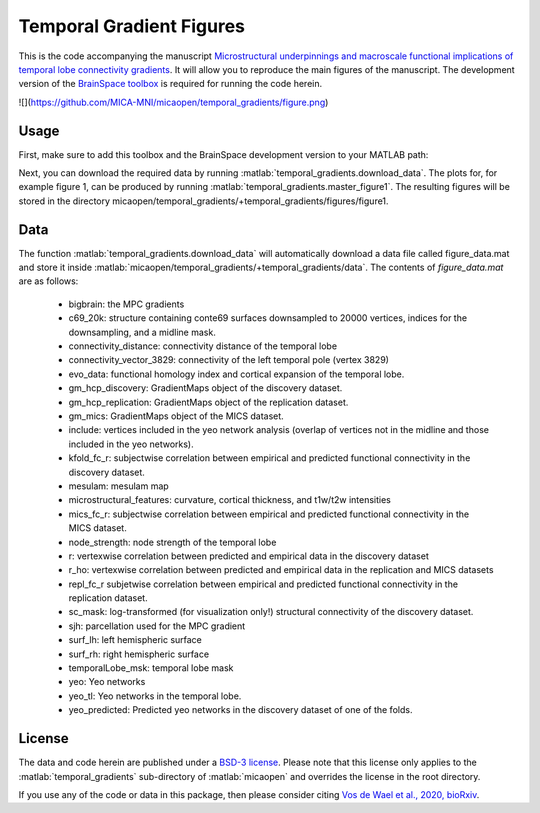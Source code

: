 .. role:: matlab(code)
   :language: matlab

Temporal Gradient Figures
____________________________________
This is the code accompanying the manuscript `Microstructural underpinnings and macroscale functional implications of temporal lobe connectivity gradients <https://www.biorxiv.org/content/10.1101/2020.11.26.400382v1>`_. It will allow you to reproduce the main figures of the manuscript. The development version of the `BrainSpace toolbox <https://brainspace.readthedocs.io/>`_ is required for running the code herein. 

![](https://github.com/MICA-MNI/micaopen/temporal_gradients/figure.png)

Usage
=============
First, make sure to add this toolbox and the BrainSpace development version to your MATLAB path:

.. code-block:: matlab
    addpath(gepnath('/path/to/micaopen/temporal_gradients'))
    addpath(genpath('/path/to/brainspace/matlab'))

Next, you can download the required data by running :matlab:`temporal_gradients.download_data`. The plots for, for example figure 1, can be produced by running :matlab:`temporal_gradients.master_figure1`. The resulting figures will be stored in the directory micaopen/temporal_gradients/+temporal_gradients/figures/figure1. 

Data
===============

The function :matlab:`temporal_gradients.download_data` will automatically download a data file called figure_data.mat and store it inside :matlab:`micaopen/temporal_gradients/+temporal_gradients/data`. The contents of `figure_data.mat` are as follows:

 - bigbrain: the MPC gradients
 - c69_20k: structure containing conte69 surfaces downsampled to 20000 vertices, indices for the downsampling, and a midline mask.
 - connectivity_distance: connectivity distance of the temporal lobe
 - connectivity_vector_3829: connectivity of the left temporal pole (vertex 3829)
 - evo_data: functional homology index and cortical expansion of the temporal lobe.
 - gm_hcp_discovery: GradientMaps object of the discovery dataset.
 - gm_hcp_replication: GradientMaps object of the replication dataset.
 - gm_mics: GradientMaps object of the MICS dataset.
 - include: vertices included in the yeo network analysis (overlap of vertices not in the midline and those included in the yeo networks).
 - kfold_fc_r: subjectwise correlation between empirical and predicted functional connectivity in the discovery dataset.
 - mesulam: mesulam map 
 - microstructural_features: curvature, cortical thickness, and t1w/t2w intensities
 - mics_fc_r: subjectwise correlation between empirical and predicted functional connectivity in the MICS dataset.
 - node_strength: node strength of the temporal lobe
 - r: vertexwise correlation between predicted and empirical data in the discovery dataset
 - r_ho: vertexwise correlation between predicted and empirical data in the replication and MICS datasets
 - repl_fc_r subjetwise correlation between empirical and predicted functional connectivity in the replication dataset.
 - sc_mask: log-transformed (for visualization only!) structural connectivity of the discovery dataset.
 - sjh: parcellation used for the MPC gradient
 - surf_lh: left hemispheric surface
 - surf_rh: right hemispheric surface
 - temporalLobe_msk: temporal lobe mask
 - yeo: Yeo networks
 - yeo_tl: Yeo networks in the temporal lobe.
 - yeo_predicted: Predicted yeo networks in the discovery dataset of one of the folds.

License
===========
The data and code herein are published under a `BSD-3 license <https://github.com/MICA-MNI/micaopen/blob/master/temporal_gradients/LICENSE>`_. Please note that this license only applies to the :matlab:`temporal_gradients` sub-directory of :matlab:`micaopen` and overrides the license in the root directory. 

If you use any of the code or data in this package, then please consider citing `Vos de Wael et al., 2020, bioRxiv <https://www.biorxiv.org/content/10.1101/2020.11.26.400382v1>`_.
